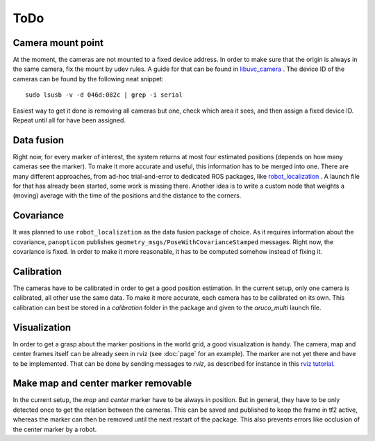 ToDo
====

Camera mount point
------------------

At the moment, the cameras are not mounted to a fixed device address. In order to make sure that the origin is always in the same camera, fix the mount by udev rules. A guide for that can be found in `libuvc_camera`_ . The device ID of the cameras can be found by the following neat snippet: ::
	
	sudo lsusb -v -d 046d:082c | grep -i serial

Easiest way to get it done is removing all cameras but one, check which area it sees, and then assign a fixed device ID. Repeat until all for have been assigned.

Data fusion
-----------

Right now, for every marker of interest, the system returns at most four estimated positions (depends on how many cameras see the marker). To make it more accurate and useful, this information has to be merged into one. There are many different approaches, from ad-hoc trial-and-error to dedicated ROS packages, like `robot_localization`_ . A launch file for that has already been started, some work is missing there. Another idea is to write a custom node that weights a (moving) average with the time of the positions and the distance to the corners.

Covariance
----------

It was planned to use ``robot_localization`` as the data fusion package of choice. As it requires information about the covariance, ``panopticon`` publishes ``geometry_msgs/PoseWithCovarianceStamped`` messages. Right now, the covariance is fixed. In order to make it more reasonable, it has to be computed somehow instead of fixing it.

Calibration
-----------

The cameras have to be calibrated in order to get a good position estimation. In the current setup, only one camera is calibrated, all other use the same data. To make it more accurate, each camera has to be calibrated on its own. This calibration can best be stored in a `calibration` folder in the package and given to the *aruco_multi* launch file.

Visualization
-------------

In order to get a grasp about the marker positions in the world grid, a good visualization is handy. The camera, map and center frames itself can be already seen in rviz (see :doc:`page` for an example). The marker are not yet there and have to be implemented. That can be done by sending messages to *rviz*, as described for instance in this `rviz tutorial`_.

.. _robot_localization: http://wiki.ros.org/robot_localization
.. _libuvc_camera: http://wiki.ros.org/libuvc_camera
.. _rviz tutorial: http://wiki.ros.org/rviz/Tutorials/Markers%3A%20Basic%20Shapes

Make map and center marker removable
-----------------------------

In the current setup, the *map* and *center* marker have to be always in position. But in general, they have to be only detected once to get the relation between the cameras. This can be saved and published to keep the frame in tf2 active, whereas the marker can then be removed until the next restart of the package. This also prevents errors like occlusion of the center marker by a robot.




